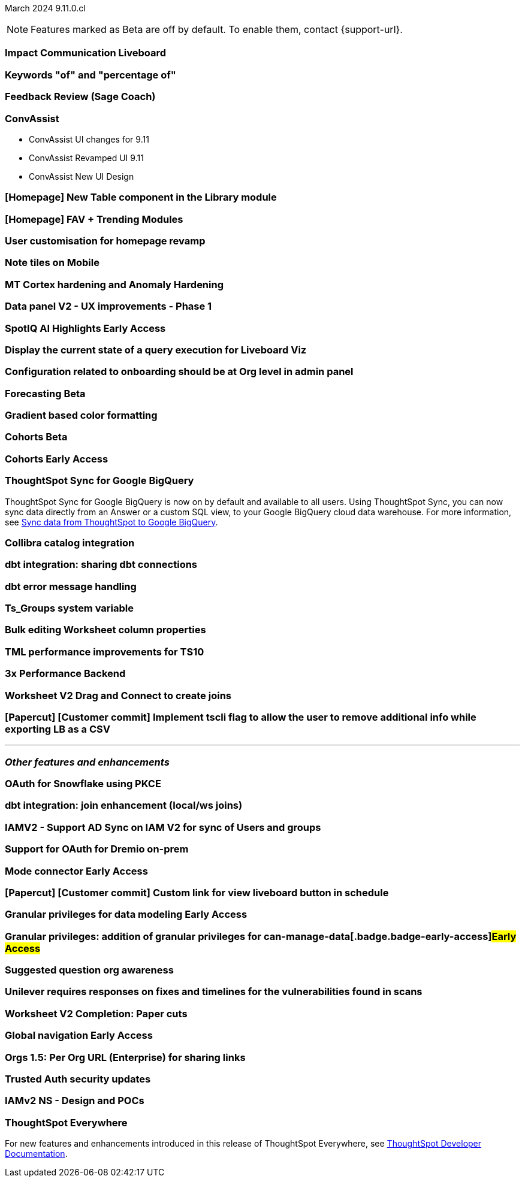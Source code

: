 ifndef::pendo-links[]
March 2024 [label label-dep]#9.11.0.cl#
endif::[]
ifdef::pendo-links[]
[month-year-whats-new]#March 2024#
[label label-dep-whats-new]#9.11.0.cl#
endif::[]

ifndef::free-trial-feature[]
NOTE: Features marked as [.badge.badge-update-note]#Beta# are off by default. To enable them, contact {support-url}.
endif::free-trial-feature[]

[#primary-9-11-0-cl]

// Business User

[#9-11-0-cl-liveboard]
[discrete]
=== Impact Communication Liveboard

// Naomi -- SCAL-179763
// PM: Mohil

[#9-11-0-cl-percentage]
[discrete]
=== Keywords "of" and "percentage of"

// Naomi -- SCAL-151987
// PM: Damian

[#9-11-0-cl-feedback]
[discrete]
=== Feedback Review (Sage Coach)

// Naomi -- SCAL-154204
// PM: Santiago

[#9-11-0-cl-conv-assist]
[discrete]
=== ConvAssist

// Naomi -- SCAL-181233, SCAL-169033, SCAL-176361
// PM: Alok

* ConvAssist UI changes for 9.11
* ConvAssist Revamped UI 9.11
* ConvAssist New UI Design



[#9-11-0-cl-library]
[discrete]
=== [Homepage] New Table component in the Library module

// Mark -- SCAL-179372
// PM: Adi

[#9-11-0-cl-fav]
[discrete]
=== [Homepage] FAV + Trending Modules

// Mark -- SCAL-178835
// PM: Adi

[#9-11-0-cl-revamp]
[discrete]
=== User customisation for homepage revamp

// Mark -- SCAL-160332
// PM: Adi

[#9-11-0-cl-note]
[discrete]
=== Note tiles on Mobile

// Mary -- SCAL-182153
// PM: Vaibhav

[#9-11-0-cl-mt]
[discrete]
=== MT Cortex hardening and Anomaly Hardening

// Mark -- SCAL-182058
// PM:

[#9-11-0-cl-data-panel]
[discrete]
=== Data panel V2 - UX improvements - Phase 1

// Mark -- SCAL-179810
// PM: Alok, Akshay

ifndef::free-trial-feature[]
ifndef::pendo-links[]
[#9-11-0-cl-spotiq]
[discrete]
=== SpotIQ AI Highlights [.badge.badge-early-access]#Early Access#
endif::[]
ifdef::pendo-links[]
[#9-11-0-cl-spotiq]
[discrete]
=== SpotIQ AI Highlights [.badge.badge-early-access-whats-new]#Early Access#
endif::[]

// Mark -- SCAL-162712
// PM: Manan

endif::free-trial-feature[]


[#9-11-0-cl-query]
[discrete]
=== Display the current state of a query execution for Liveboard Viz

// Mark -- SCAL-157244
// PM:

[#9-11-0-cl-org]
[discrete]
=== Configuration related to onboarding should be at Org level in admin panel

// Mary -- SCAL-145362
// PM: Adi

// Analyst

ifndef::free-trial-feature[]
ifndef::pendo-links[]
[#9-11-0-cl-forecasting]
[discrete]
=== Forecasting [.badge.badge-beta]#Beta#
endif::[]
ifdef::pendo-links[]
[#9-11-0-cl-forecasting]
[discrete]
=== Forecasting [.badge.badge-beta-whats-new]#Beta#
endif::[]

// Naomi -- SCAL-153878
// PM: Vikas

endif::free-trial-feature[]

[#9-11-0-cl-gradient]
[discrete]
=== Gradient based color formatting

// Mary -- SCAL-177333
// PM: Manan



ifndef::free-trial-feature[]
ifndef::pendo-links[]
[#9-11-0-cl-cohorts]
[discrete]
=== Cohorts [.badge.badge-beta]#Beta#
endif::[]
ifdef::pendo-links[]
[#9-11-0-cl-cohorts]
[discrete]
=== Cohorts [.badge.badge-beta-whats-new]#Beta#
endif::[]

// Mary -- SCAL-158899
// PM: Damian

ifndef::free-trial-feature[]
ifndef::pendo-links[]
[#9-11-0-cl-simple-cohorts]
[discrete]
=== Cohorts [.badge.badge-early-access]#Early Access#
endif::[]
ifdef::pendo-links[]
[#9-11-0-cl-simple-cohorts]
[discrete]
=== Cohorts [.badge.badge-early-access-whats-new]#Early Access#
endif::[]

// Mary -- SCAL-150356
// PM: Damian

endif::free-trial-feature[]

[#9-11-0-cl-sync]
[discrete]
=== ThoughtSpot Sync for Google BigQuery

// Naomi -- SCAL-180691
// PM: Vijay

ThoughtSpot Sync for Google BigQuery is now on by default and available to all users. Using ThoughtSpot Sync, you can now sync data directly from an Answer or a custom SQL view, to your Google BigQuery cloud data warehouse. For more information, see
ifndef::pendo-links[]
xref:sync-gbq.adoc[Sync data from ThoughtSpot to Google BigQuery].
endif::[]
ifdef::pendo-links[]
xref:sync-gbq.adoc[Sync data from ThoughtSpot to Google BigQuery,window=_blank].
endif::[]

[#9-11-0-cl-collibra]
[discrete]
=== Collibra catalog integration

// Naomi -- SCAL-174136
// PM: Sarib

[#9-11-0-cl-dbt-share]
[discrete]
=== dbt integration: sharing dbt connections

// Naomi -- SCAL-126451
// PM: Sarib

[#9-11-0-cl-dbt-error]
[discrete]
=== dbt error message handling

// Naomi -- SCAL-180960
// PM: Sarib

[#9-11-0-cl-ts-groups]
[discrete]
=== Ts_Groups system variable

// Naomi -- SCAL-164290
// PM: Damian

[#9-11-0-cl-bulk]
[discrete]
=== Bulk editing Worksheet column properties

// Mark -- SCAL-158660
// PM: Samridh

[#9-11-0-cl-tml]
[discrete]
=== TML performance improvements for TS10

// Naomi -- SCAL-111124
// PM: Yuvraj (asking for real PM)

[#9-11-0-cl-performance]
[discrete]
=== 3x Performance Backend

// Mark -- SCAL-182927
// PM:

[#9-11-0-cl-worksheet]
[discrete]
=== Worksheet V2 Drag and Connect to create joins

// Mark -- SCAL-180588
// PM: Samridh

[#9-11-0-cl-tscli]
[discrete]
=== [Papercut] [Customer commit] Implement tscli flag to allow the user to remove additional info while exporting LB as a CSV

// Mary -- SCAL-179229
// PM: Vanshree



'''
[#secondary-9-11-0-cl]
[discrete]
=== _Other features and enhancements_

// Data Engineer

[#9-11-0-cl-pkce]
[discrete]
=== OAuth for Snowflake using PKCE

// Mary -- SCAL-177859
// PM: Sara Vredevoogd

[#9-11-0-cl-join-enhance]
[discrete]
=== dbt integration: join enhancement (local/ws joins)

// Naomi -- SCAL-126453
// PM: Sarib

// IT/ Ops Engineer

[#9-11-0-cl-IAM]
[discrete]
=== IAMV2 - Support AD Sync on IAM V2 for sync of Users and groups

// Mary -- SCAL-137342
// PM:

[#9-11-0-cl-dremio]
[discrete]
=== Support for OAuth for Dremio on-prem

// Mary -- SCAL-181886
// PM: Sara Vredevoogd

ifndef::free-trial-feature[]
ifndef::pendo-links[]
[#9-11-0-cl-mode]
[discrete]
=== Mode connector [.badge.badge-early-access]#Early Access#
endif::[]
ifdef::pendo-links[]
[#9-11-0-cl-mode]
[discrete]
=== Mode connector [.badge.badge-early-access-whats-new]#Early Access#
endif::[]

// Naomi -- SCAL-176923
// PM: Sara Vredevoogd

endif::free-trial-feature[]

[#9-11-0-cl-custom-link]
[discrete]
=== [Papercut] [Customer commit] Custom link for view liveboard button in schedule

// Mary -- SCAL-168830
// PM: Vanshree

ifndef::free-trial-feature[]
ifndef::pendo-links[]
[#9-11-0-cl-data-modeling]
[discrete]
=== Granular privileges for data modeling [.badge.badge-early-access]#Early Access#
endif::[]
ifdef::pendo-links[]
[#9-11-0-cl-data-modeling]
[discrete]
=== Granular privileges for data modeling [.badge.badge-early-access-whats-new]#Early Access#
endif::[]

// Mary -- SCAL-168830
// PM: Vijay

endif::free-trial-feature[]

ifndef::free-trial-feature[]
ifndef::pendo-links[]
[#9-11-0-cl-granular]
[discrete]
=== Granular privileges: addition of granular privileges for can-manage-data[.badge.badge-early-access]#Early Access#
endif::[]
ifdef::pendo-links[]
[#9-11-0-cl-granular]
[discrete]
=== Granular privileges: addition of granular privileges for can-manage-data[.badge.badge-early-access-whats-new]#Early Access#
endif::[]

// Mary -- SCAL-139496
// PM: Vijay

endif::free-trial-feature[]

[#9-11-0-cl-question]
[discrete]
=== Suggested question org awareness

// Mary -- SCAL-187695
// PM:

[#9-11-0-cl-unilever]
[discrete]
=== Unilever requires responses on fixes and timelines for the vulnerabilities found in scans

// Mark -- SCAL-177977
// PM:

[#9-11-0-cl-worksheet-v2]
[discrete]
=== Worksheet V2 Completion: Paper cuts

// Mark -- SCAL-176255
// PM: Samridh

ifndef::free-trial-feature[]
ifndef::pendo-links[]
[#9-11-0-cl-global]
[discrete]
=== Global navigation [.badge.badge-early-access]#Early Access#
endif::[]
ifdef::pendo-links[]
[#9-11-0-cl-global]
[discrete]
=== Global navigation [.badge.badge-early-access-whats-new]#Early Access#
endif::[]

// Mark -- SCAL-168741
// PM: Anjali

endif::free-trial-feature[]

[#9-11-0-cl-orgs]
[discrete]
=== Orgs 1.5: Per Org URL (Enterprise) for sharing links

// Mary -- SCAL-164989
// PM: Kiran, Vijay

[#9-11-0-cl-trusted-auth]
[discrete]
=== Trusted Auth security updates

// Mark -- SCAL-164988
// PM:

[#9-11-0-cl-iam]
[discrete]
=== IAMv2 NS - Design and POCs

// Mary -- SCAL-130202
// PM:






ifndef::free-trial-feature[]
[discrete]
=== ThoughtSpot Everywhere

For new features and enhancements introduced in this release of ThoughtSpot Everywhere, see https://developers.thoughtspot.com/docs/?pageid=whats-new[ThoughtSpot Developer Documentation^].
endif::[]